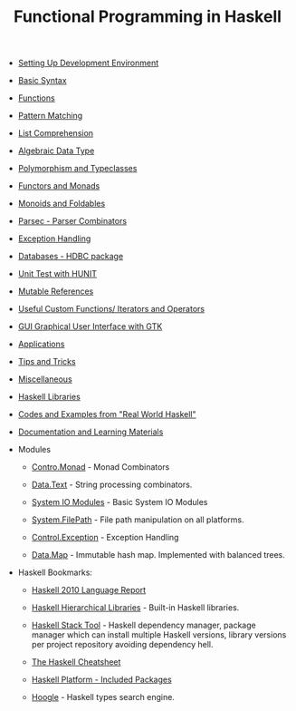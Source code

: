 #+TITLE: Functional Programming in Haskell 

 - [[file:Haskell.org][Setting Up Development Environment ]]

 - [[file:Basic_Syntax.org][Basic Syntax]]

 - [[file:Functions.org][Functions]]

 - [[file:Pattern_Matching.org][Pattern Matching]]

 - [[file:List_Comprehension.org][List Comprehension]]  

 - [[file:Algebraic_Data_Types.org][Algebraic Data Type]]  

 - [[file:polymorphism_and_typeclasses.org][Polymorphism and Typeclasses]]

 - [[file:Functors__Monads__Applicatives_and_Monoids.org][Functors and Monads]]

 - [[file:monoids.org][Monoids and Foldables]]

 - [[file:Parsec_parser_combinators.org][Parsec - Parser Combinators]]

 - [[file:haskell_handling_exceptions.org][Exception Handling]]  

 - [[file:DatabaseHDBC.org][Databases - HDBC package]]

 - [[file:UnitTest_Hunit.org][Unit Test with HUNIT]]

 - [[file:Mutable_References.org][Mutable References]]

 - [[file:Useful_Custom_Functions__Iterators_and_Operators.org][Useful Custom Functions/ Iterators and Operators]]

 - [[file:GUI_Graphical_User_Interface_GTK.org][GUI Graphical User Interface with GTK]]

 - [[file:Applications.org][Applications]]

 - [[file:Tips_And_Tricks.org][Tips and Tricks]]

 - [[file:Miscellaneous.org][Miscellaneous]]

 - [[file:Libraries.org][Haskell Libraries]]

 - [[file:Real_World_Haskell.org][Codes and Examples from "Real World Haskell"]]

 - [[file:Documentation_and_Learning_Materials.org][Documentation and Learning Materials]]

 - Modules

   - [[file:control_monad.org][Contro.Monad]]      - Monad Combinators 

   - [[file:package_Data_Text.org][Data.Text]]         - String processing combinators.

   - [[file:system_io_modules.org][System IO Modules]] - Basic System IO Modules
    
   - [[file:system_filepath.org][System.FilePath]]   - File path manipulation on all platforms. 

   - [[file:control_exception.org][Control.Exception]] - Exception Handling

   - [[file:data_map.org][Data.Map]]          - Immutable hash map. Implemented with balanced trees.

 - Haskell Bookmarks:

   - [[https://www.haskell.org/onlinereport/haskell2010/][Haskell 2010 Language Report]]

   - [[https://downloads.haskell.org/~ghc/latest/docs/html/libraries/][Haskell Hierarchical Libraries]] - Built-in Haskell libraries.

   - [[https://docs.haskellstack.org/en/stable/README/][Haskell Stack Tool]] - Haskell dependency manager, package manager
     which can install multiple Haskell versions, library versions per
     project repository avoiding dependency hell.

   - [[http://cheatsheet.codeslower.com/][The Haskell Cheatsheet]]

   - [[https://www.haskell.org/platform/contents.html][Haskell Platform - Included Packages]]

   - [[https://www.haskell.org/hoogle/][Hoogle]] - Haskell types search engine.
